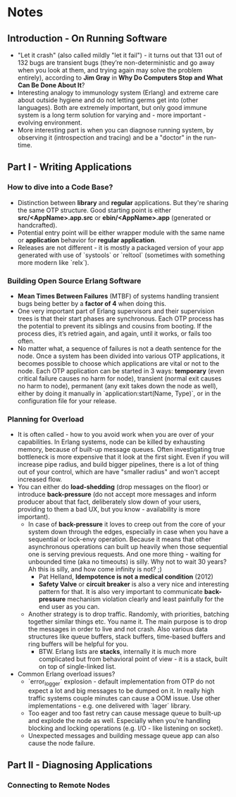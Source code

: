 * Notes
** Introduction - On Running Software
   - "Let it crash" (also called mildly "let it fail") - it turns out that 131
     out of 132 bugs are transient bugs (they’re non-deterministic and go away
     when you look at them, and trying again may solve the problem entirely),
     according to *Jim Gray* in *Why Do Computers Stop and What Can Be Done
     About It*?
   - Interesting analogy to immunology system (Erlang) and extreme care about
     outside hygiene and do not letting germs get into (other languages). Both
     are extremely important, but only good immune system is a long term
     solution for varying and - more important - evolving environment.
   - More interesting part is when you can diagnose running system, by observing
     it (introspection and tracing) and be a "doctor" in the run-time.
** Part I - Writing Applications
*** How to dive into a Code Base?
    - Distinction between *library* and *regular* applications. But they're
      sharing the same OTP structure. Good starting point is either
      *src/<AppName>.app.src* or *ebin/<AppName>.app* (generated or
      handcrafted).
    - Potential entry point will be either wrapper module with the same name or
      *application* behavior for *regular application*.
    - Releases are not different - it is mostly a packaged version of your app
      generated with use of `systools` or `reltool` (sometimes with something
      more modern like `relx`).
*** Building Open Source Erlang Software
    - *Mean Times Between Failures* (MTBF) of systems handling transient bugs
      being better by a *factor of 4* when doing this.
    - One very important part of Erlang supervisors and their supervision trees
      is that their start phases are synchronous. Each OTP process has the
      potential to prevent its siblings and cousins from booting. If the process
      dies, it’s retried again, and again, until it works, or fails too often.
    - No matter what, a sequence of failures is not a death sentence for the
      node. Once a system has been divided into various OTP applications, it
      becomes possible to choose which applications are vital or not to the
      node. Each OTP application can be started in 3 ways: *temporary* (even
      critical failure causes no harm for node), transient (normal exit causes
      no harm to node), permanent (any exit takes down the node as well), either
      by doing it manually in `application:start(Name, Type)`, or in the
      configuration file for your release.
*** Planning for Overload
    - It is often called - how to you avoid work when you are over of your
      capabilities. In Erlang systems, node can be killed by exhausting memory,
      because of built-up message queues. Often investigating true bottleneck is
      more expensive that it look at the first sight. Even if you will increase
      pipe radius, and build bigger pipelines, there is a lot of thing out of
      your control, which are have "smaller radius" and won't accept increased
      flow.
    - You can either do *load-shedding* (drop messages on the floor) or
      introduce *back-pressure* (do not accept more messages and inform producer
      about that fact, deliberately slow down of your users, providing to them a
      bad UX, but you know - availability is more important).
      - In case of *back-pressure* it loves to creep out from the core of your
        system down through the edges, especially in case when you have a
        sequential or lock-envy operation. Because it means that other
        asynchronous operations can built up heavily when those sequential one
        is serving previous requests. And one more thing - waiting for unbounded
        time (aka no timeouts) is silly. Why not to wait 30 years? Ah this is
        silly, and how come infinity is not? ;)
        - Pat Helland, *Idempotence is not a medical condition* (2012)
        - *Safety Valve* or *circuit breaker* is also a very nice and interesting
          pattern for that. It is also very important to communicate
          *back-pressure* mechanism violation clearly and least painfully for the
          end user as you can.
      - Another strategy is to drop traffic. Randomly, with priorities, batching
        together similar things etc. You name it. The main purpose is to drop
        the messages in order to live and not crash. Also various data
        structures like queue buffers, stack buffers, time-based buffers and
        ring buffers will be helpful for you.
        - BTW. Erlang lists are *stacks*, internally it is much more complicated
          but from behavioral point of view - it is a stack, built on top of
          single-linked list.
    - Common Erlang overload issues?
      - `error_logger` explosion - default implementation from OTP do not expect
        a lot and big messages to be dumped on it. In really high traffic
        systems couple minutes can cause a OOM issue. Use other
        implementations - e.g. one delivered with `lager` library.
      - Too eager and too fast retry can cause message queue to built-up and
        explode the node as well. Especially when you're handling blocking and
        locking operations (e.g. I/O - like listening on socket).
      - Unexpected messages and building message queue app can also cause the
        node failure.
** Part II - Diagnosing Applications
*** Connecting to Remote Nodes
